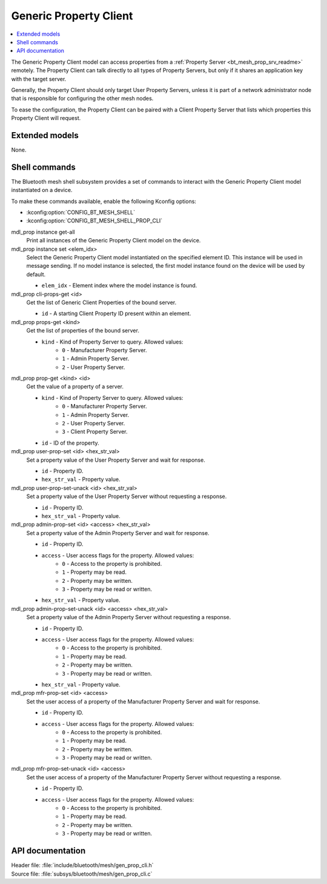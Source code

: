 .. _bt_mesh_prop_cli_readme:

Generic Property Client
#######################

.. contents::
   :local:
   :depth: 2

The Generic Property Client model can access properties from a :ref:`Property Server <bt_mesh_prop_srv_readme>` remotely.
The Property Client can talk directly to all types of Property Servers, but only if it shares an application key with the target server.

Generally, the Property Client should only target User Property Servers, unless it is part of a network administrator node that is responsible for configuring the other mesh nodes.

To ease the configuration, the Property Client can be paired with a Client Property Server that lists which properties this Property Client will request.

Extended models
***************

None.

Shell commands
**************

The Bluetooth mesh shell subsystem provides a set of commands to interact with the Generic Property Client model instantiated on a device.

To make these commands available, enable the following Kconfig options:

* :kconfig:option:`CONFIG_BT_MESH_SHELL`
* :kconfig:option:`CONFIG_BT_MESH_SHELL_PROP_CLI`

mdl_prop instance get-all
	Print all instances of the Generic Property Client model on the device.


mdl_prop instance set <elem_idx>
	Select the Generic Property Client model instantiated on the specified element ID.
	This instance will be used in message sending.
	If no model instance is selected, the first model instance found on the device will be used by default.

	* ``elem_idx`` - Element index where the model instance is found.


mdl_prop cli-props-get <id>
	Get the list of Generic Client Properties of the bound server.

	* ``id`` - A starting Client Property ID present within an element.


mdl_prop props-get <kind>
	Get the list of properties of the bound server.

	* ``kind`` - Kind of Property Server to query. Allowed values:
		* ``0`` - Manufacturer Property Server.
		* ``1`` - Admin Property Server.
		* ``2`` - User Property Server.


mdl_prop prop-get <kind> <id>
	Get the value of a property of a server.

	* ``kind`` - Kind of Property Server to query. Allowed values:
		* ``0`` - Manufacturer Property Server.
		* ``1`` - Admin Property Server.
		* ``2`` - User Property Server.
		* ``3`` - Client Property Server.
	* ``id`` - ID of the property.


mdl_prop user-prop-set <id> <hex_str_val>
	Set a property value of the User Property Server and wait for response.

	* ``id`` - Property ID.
	* ``hex_str_val`` - Property value.


mdl_prop user-prop-set-unack <id> <hex_str_val>
	Set a property value of the User Property Server without requesting a response.

	* ``id`` - Property ID.
	* ``hex_str_val`` - Property value.


mdl_prop admin-prop-set <id> <access> <hex_str_val>
	Set a property value of the Admin Property Server and wait for response.

	* ``id`` - Property ID.
	* ``access`` - User access flags for the property. Allowed values:
		* ``0`` - Access to the property is prohibited.
		* ``1`` - Property may be read.
		* ``2`` - Property may be written.
		* ``3`` - Property may be read or written.
	* ``hex_str_val`` - Property value.


mdl_prop admin-prop-set-unack <id> <access> <hex_str_val>
	Set a property value of the Admin Property Server without requesting a response.

	* ``id`` - Property ID.
	* ``access`` - User access flags for the property. Allowed values:
		* ``0`` - Access to the property is prohibited.
		* ``1`` - Property may be read.
		* ``2`` - Property may be written.
		* ``3`` - Property may be read or written.
	* ``hex_str_val`` - Property value.


mdl_prop mfr-prop-set <id> <access>
	Set the user access of a property of the Manufacturer Property Server and wait for response.

	* ``id`` - Property ID.
	* ``access`` - User access flags for the property. Allowed values:
		* ``0`` - Access to the property is prohibited.
		* ``1`` - Property may be read.
		* ``2`` - Property may be written.
		* ``3`` - Property may be read or written.


mdl_prop mfr-prop-set-unack <id> <access>
	Set the user access of a property of the Manufacturer Property Server without requesting a response.

	* ``id`` - Property ID.
	* ``access`` - User access flags for the property. Allowed values:
		* ``0`` - Access to the property is prohibited.
		* ``1`` - Property may be read.
		* ``2`` - Property may be written.
		* ``3`` - Property may be read or written.


API documentation
*****************

| Header file: :file:`include/bluetooth/mesh/gen_prop_cli.h`
| Source file: :file:`subsys/bluetooth/mesh/gen_prop_cli.c`

.. doxygengroup:: bt_mesh_prop_cli
   :project: nrf
   :members:

